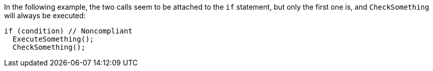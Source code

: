 In the following example, the two calls seem to be attached to the `if` statement, but only the first one is, and `CheckSomething` will always be executed:

[source,csharp]
----
if (condition) // Noncompliant
  ExecuteSomething();
  CheckSomething();
----
